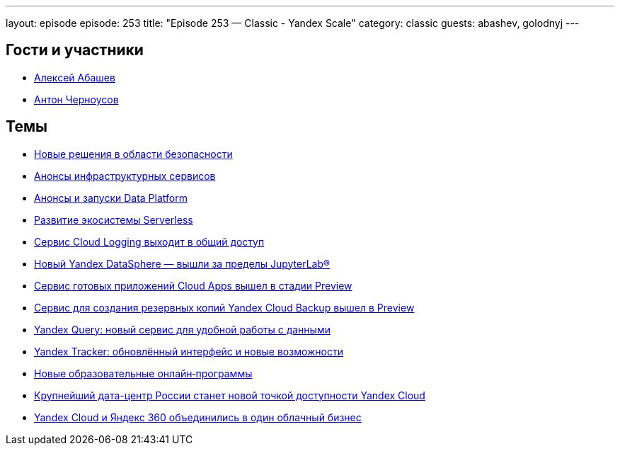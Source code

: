 ---
layout: episode
episode: 253
title: "Episode 253 — Classic - Yandex Scale"
category: classic
guests: abashev, golodnyj
---

== Гости и участники

* https://t.me/razborfeed[Алексей Абашев]
* https://twitter.com/golodnyj[Антон Черноусов]

== Темы

* https://cloud.yandex.ru/blog/posts/2022/09/security-main-announcements[Новые решения в области безопасности]
* https://cloud.yandex.ru/blog/posts/2022/09/infrastructure-and-managed-kubernetes[Анонсы инфраструктурных сервисов]
* https://cloud.yandex.ru/blog/posts/2022/09/data-platform-main-announcements[Анонсы и запуски Data Platform]
* https://cloud.yandex.ru/blog/posts/2022/09/serverless-main-announcements[Развитие экосистемы Serverless]
* https://cloud.yandex.ru/blog/posts/2022/09/cloud-logging-ga[Сервис Cloud Logging выходит в общий доступ]
* https://cloud.yandex.ru/blog/posts/2022/09/datasphere-new-features[Новый Yandex DataSphere — вышли за пределы JupyterLab®]
* https://cloud.yandex.ru/blog/posts/2022/09/cloud-apps-preview[Сервис готовых приложений Cloud Apps вышел в стадии Preview]
* https://cloud.yandex.ru/blog/posts/2022/09/cloud-backup-preview[Сервис для создания резервных копий Yandex Cloud Backup вышел в Preview]
* https://cloud.yandex.ru/blog/posts/2022/09/yandex-query-preview[Yandex Query: новый сервис для удобной работы с данными]
* https://cloud.yandex.ru/blog/posts/2022/09/yandex-tracker-new-ui[Yandex Tracker: обновлённый интерфейс и новые возможности]
* https://cloud.yandex.ru/blog/posts/2022/09/cloud-training-courses[Новые образовательные онлайн‑программы]
* https://cloud.yandex.ru/blog/posts/2022/09/cloud-data-center-kaluga[Крупнейший дата-центр России станет новой точкой доступности Yandex Cloud]
* https://cloud.yandex.ru/blog/posts/2022/09/yandex-cloud-and-yandex-360[Yandex Cloud и Яндекс 360 объединились в один облачный бизнес]
